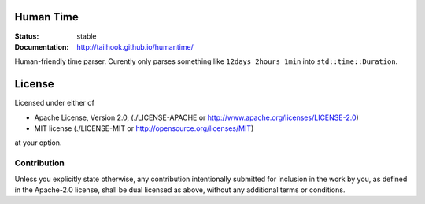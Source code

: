 ==========
Human Time
==========

:Status: stable
:Documentation: http://tailhook.github.io/humantime/

Human-friendly time parser. Curently only parses something like
``12days 2hours 1min`` into ``std::time::Duration``.


=======
License
=======

Licensed under either of

* Apache License, Version 2.0, (./LICENSE-APACHE or http://www.apache.org/licenses/LICENSE-2.0)
* MIT license (./LICENSE-MIT or http://opensource.org/licenses/MIT)

at your option.

------------
Contribution
------------

Unless you explicitly state otherwise, any contribution intentionally
submitted for inclusion in the work by you, as defined in the Apache-2.0
license, shall be dual licensed as above, without any additional terms or
conditions.
